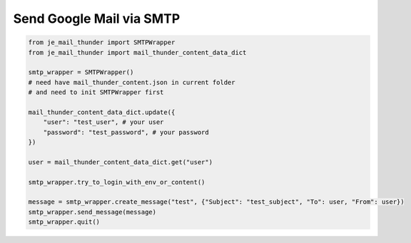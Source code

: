 Send Google Mail via SMTP
----

.. code-block:: python

    from je_mail_thunder import SMTPWrapper
    from je_mail_thunder import mail_thunder_content_data_dict

    smtp_wrapper = SMTPWrapper()
    # need have mail_thunder_content.json in current folder
    # and need to init SMTPWrapper first

    mail_thunder_content_data_dict.update({
        "user": "test_user", # your user
        "password": "test_password", # your password
    })

    user = mail_thunder_content_data_dict.get("user")

    smtp_wrapper.try_to_login_with_env_or_content()

    message = smtp_wrapper.create_message("test", {"Subject": "test_subject", "To": user, "From": user})
    smtp_wrapper.send_message(message)
    smtp_wrapper.quit()